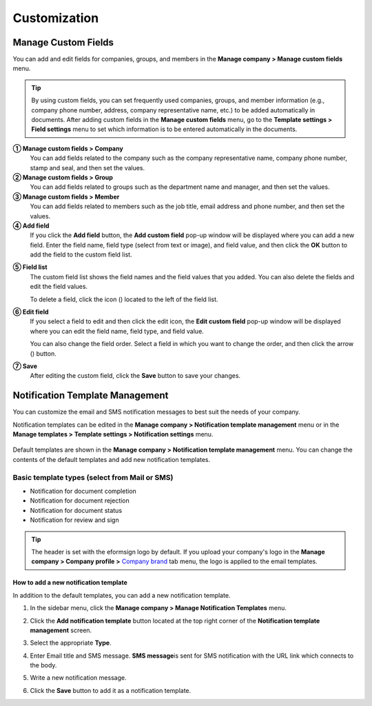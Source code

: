 .. _Custumization:

========================
Customization
========================

---------------------------------------------
Manage Custom Fields
---------------------------------------------

You can add and edit fields for companies, groups, and members in the **Manage company > Manage custom fields** menu.

.. tip::

   By using custom fields, you can set frequently used companies, groups, and member information (e.g., company phone number, address,
   company representative name, etc.) to be added automatically in documents. After adding custom fields in the **Manage custom fields** menu, go to the **Template settings > Field settings** menu to set which information is to be entered automatically in the documents.



|image1|

**① Manage custom fields > Company**
   You can add fields related to the company such as the company representative name, company phone number, stamp and seal, and then set the values.

**② Manage custom fields > Group**
   You can add fields related to groups such as the department name and manager, and then set the values.

**③ Manage custom fields > Member**
   You can add fields related to members such as the job title, email address and phone number, and then set the values.

**④ Add field**
   If you click the **Add field** button, the **Add custom field** pop-up window will be displayed where you can add a new field. Enter the field name, field type (select from text or image), and field value, and then click the **OK** button to add the field to the custom field list.

|image2|

**⑤ Field list**
   The custom field list shows the field names and the field values that you added. You can also delete the fields and edit the field values.

   To delete a field, click the icon (|image3|) located to the left of the field list.

**⑥ Edit field**
   If you select a field to edit and then click the edit icon, the **Edit custom field** pop-up window will be displayed where you can edit the field name, field type, and field value.

   You can also change the field order. Select a field in which you want to change the order, and then click the arrow (|image4|) button.

   |image5|

**⑦ Save**
   After editing the custom field, click the **Save** button to save your changes.

------------------------------------
Notification Template Management
------------------------------------

You can customize the email and SMS notification messages to best suit the needs of your company.

Notification templates can be edited in the **Manage company > Notification template management** menu or in the **Manage templates > Template settings > Notification settings** menu.

.. figure:: resources/notification-template-manage.png
   :alt: Manage company > Notification template management
   :width: 700px


Default templates are shown in the **Manage company > Notification template management** menu. You can change the contents of the default templates and add new notification templates.

**Basic template types (select from Mail or SMS)**
-----------------------------------------------------

- Notification for document completion
- Notification for document rejection
- Notification for document status 
- Notification for review and sign

.. tip::

   The header is set with the eformsign logo by default. If you upload your company's logo in the **Manage company > Company profile >**  `Company brand <#brand>`__ tab menu, the logo is applied to the email templates.
   

**How to add a new notification template**
~~~~~~~~~~~~~~~~~~~~~~~~~~~~~~~~~~~~~~~~~~~~~~~~~~~~~

In addition to the default templates, you can add a new notification template.

1. In the sidebar menu, click the **Manage company > Manage Notification Templates** menu.

2. Click the **Add notification template** button located at the top right corner of the **Notification template management** screen.

3. Select the appropriate **Type**.

   |image6|

4. Enter Email title and SMS message. 
   **SMS message**\ is sent for SMS notification with the URL link which connects to the body. 

5. Write a new notification message.

6. Click the **Save** button to add it as a notification template.

.. |image1| image:: resources/Customfield.PNG
   :width: 700px
.. |image2| image:: resources/customfield-addfield.PNG
.. |image3| image:: resources/customfield-list-delete.png
.. |image4| image:: resources/customfield-list-order.PNG
.. |image5| image:: resources/customfield-edit.PNG
   :width: 700px
.. |image6| image:: resources/notification-template-new.PNG
   :width: 700px
